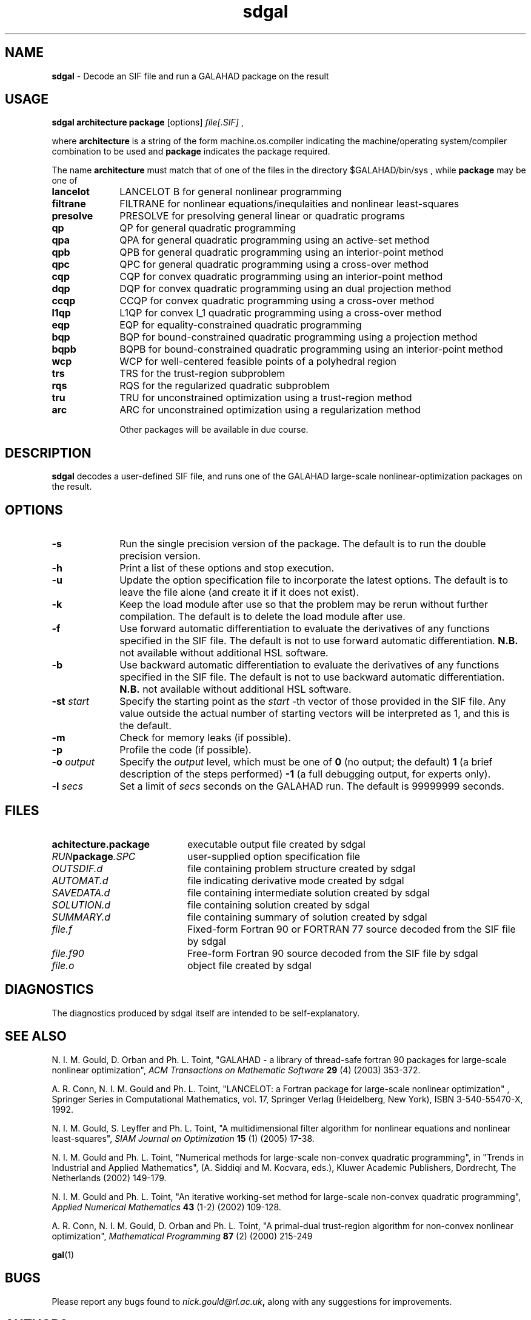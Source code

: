 .TH sdgal 1
.SH NAME
\fBsdgal\fR \- Decode an SIF file and run a GALAHAD package on the result
.SH USAGE
.B sdgal architecture package
[options]
.IR file[.SIF]
,

where
.B architecture
is a string of the form machine.os.compiler
indicating the machine/operating system/compiler combination to be used and
.B package
indicates the package required.

The name
.B architecture
must match that of one of the files in the directory
$GALAHAD/bin/sys , while
.B package
may be one of
.LP
.TP 1i
.BI lancelot
LANCELOT B for general nonlinear programming
.TP
.BI filtrane
FILTRANE for nonlinear equations/inequlaities and nonlinear least-squares
.TP
.BI presolve
PRESOLVE for presolving general linear or quadratic programs
.TP
.BI qp
QP for general quadratic programming
.TP
.BI qpa
QPA for general quadratic programming using an active-set method
.TP
.BI qpb
QPB for general quadratic programming using an interior-point method
.TP
.BI qpc
QPC for general quadratic programming using a cross-over method
.TP
.BI cqp
CQP for convex quadratic programming using an interior-point method
.TP
.BI dqp
DQP for convex quadratic programming using an dual projection method
.TP
.BI ccqp
CCQP for convex quadratic programming using a cross-over method
.TP
.BI l1qp
L1QP for convex l_1 quadratic programming using a cross-over method
.TP
.BI eqp
EQP for equality-constrained quadratic programming
.TP
.BI bqp
BQP for bound-constrained quadratic programming using a projection method
.TP
.BI bqpb
BQPB for bound-constrained quadratic programming using an interior-point method
.TP
.BI wcp
WCP for well-centered feasible points of a polyhedral region
.TP
.BI trs
TRS for the trust-region subproblem
.TP
.BI rqs
RQS for the regularized quadratic subproblem
.TP
.BI tru
TRU for unconstrained optimization using a trust-region method
.TP
.BI arc
ARC for unconstrained optimization using a regularization method

Other packages will be available in due course.

.SH DESCRIPTION
.LP
.B sdgal
decodes a user-defined SIF file,
and runs one of the GALAHAD large-scale nonlinear-optimization
packages on the result.
.SH OPTIONS
.LP
.TP 1i
.BI \-s
Run the single precision version of the package. The default is
to run the double precision version.
.TP
.B \-h
Print a list of these options and stop execution.
.TP
.BI \-u
Update the option specification file to incorporate the latest options.
The default is to leave the file alone (and create it if it does not exist).
.TP
.B \-k
Keep the load module after use so that the problem may be rerun without further
compilation. The default is to delete the load module after use.
.TP
.B \-f
Use forward automatic differentiation to evaluate the derivatives of
any functions specified in the SIF file. The default is not to use
forward automatic differentiation.
.B N.B.
not available without additional HSL software.
.TP
.B \-b
Use backward automatic differentiation to evaluate the derivatives of
any functions specified in the SIF file. The default is not to use
backward automatic differentiation.
.B N.B.
not available without additional HSL software.
.TP
.BI \-st " start"
Specify the starting point as the
.IR start
-th vector of those provided in the SIF file.
Any value outside the actual number of starting
vectors will be interpreted as 1, and this is the default.
.TP
.B \-m
Check for memory leaks (if possible).
.TP
.B \-p
Profile the code (if possible).
.TP
.BI \-o " output"
Specify the
.IR output
level, which must be one of
.B 0
(no output; the default)
.B 1
(a brief description of the steps performed)
.B -1
(a full debugging output, for experts only).
.TP
.BI \-l " secs"
Set a limit of
.IR secs
seconds on the GALAHAD run. The default is 99999999 seconds.
.SH FILES
.TP 20
.BI achitecture.package
executable output file created by sdgal
.TP
.IB RUN package .SPC
user-supplied option specification file
.TP
.IB OUTSDIF.d
file containing problem structure created by sdgal
.TP
.IB AUTOMAT.d
file indicating derivative mode created by sdgal
.TP
.IB SAVEDATA.d
file containing intermediate solution created by sdgal
.TP
.IB SOLUTION.d
file containing solution created by sdgal
.TP
.IB SUMMARY.d
file containing summary of solution created by sdgal
.TP
.IB file.f
Fixed-form Fortran 90 or FORTRAN 77 source decoded from the SIF file
by sdgal
.TP
.IB file.f90
Free-form Fortran 90 source decoded from the SIF file by sdgal
.TP
.IB file.o
object file created by sdgal
.SH DIAGNOSTICS
The diagnostics produced by sdgal itself are intended to be self-explanatory.
.SH "SEE ALSO"

N. I. M. Gould, D. Orban and Ph. L. Toint,
"GALAHAD - a library of thread-safe fortran 90 packages for large-scale
nonlinear optimization",
.I ACM Transactions on Mathematic Software
.B 29
(4)
(2003) 353-372.

A. R. Conn, N. I. M. Gould and Ph. L. Toint,
"LANCELOT: a Fortran package for large-scale nonlinear optimization" ,
Springer Series in Computational Mathematics, vol. 17,
Springer Verlag (Heidelberg, New York),
ISBN 3-540-55470-X, 1992.

N. I. M. Gould, S. Leyffer and Ph. L. Toint,
"A multidimensional filter algorithm for nonlinear equations and nonlinear
least-squares",
.I SIAM Journal on Optimization
.B 15
(1)
(2005) 17-38.

N. I. M. Gould and Ph. L. Toint,
"Numerical methods for large-scale non-convex quadratic programming",
in "Trends in Industrial and Applied Mathematics",
(A. Siddiqi and M. Kocvara, eds.),
Kluwer Academic Publishers, Dordrecht, The Netherlands
(2002) 149-179.

N. I. M. Gould and Ph. L. Toint,
"An iterative working-set method for large-scale non-convex quadratic
programming",
.I Applied Numerical Mathematics
.B 43
(1-2)
(2002) 109-128.

A. R. Conn, N. I. M. Gould, D. Orban and Ph. L. Toint,
"A primal-dual trust-region algorithm for non-convex nonlinear optimization",
.I Mathematical Programming
.B 87
(2)
(2000) 215-249

.BR gal (1)
.SH BUGS
Please report any bugs found to
.IB nick.gould@rl.ac.uk ,
along with any suggestions for improvements.
.SH AUTHORS
Nick Gould, Rutherford Appleton Laboratory,
Dominique Orban, Ecole Polytechnique de Montreal,
and
Philippe Toint, University of Namur
